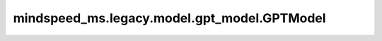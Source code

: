 mindspeed_ms.legacy.model.gpt_model.GPTModel
============================================

.. py:class:: mindspeed_ms.legacy.model.gpt_model.GPTModel(config, num_tokentypes=0, parallel_output=True, pre_process=True, post_process=True, **kwargs)

    生成式预训练Transformer（GPT）的实现，是一个仅有解码器的Transformer模型。

    参数：
        - **config** (TransformerConfig) - Transformer模型配置，包括初始化函数和并行参数配置等。
        - **num_tokentypes** (int，可选) - 如果大于0，则使用tokentype嵌入。默认值：0.
        - **parallel_output** (bool，可选) - 指定是否返回各张量并行权重上的并行输出。默认值： ``True`` 。
        - **pre_process** (bool，可选) - 使用流水线并行时，标记它是否为第一阶段。默认值： ``True`` 。
        - **post_process** (bool，可选) - 使用流水线并行时，标记它是否为最后的阶段。默认值： ``True`` 。
        - **kwargs** (dict) - 其他输入。

    输入：
        - **tokens** (tuple[Tensor]) - 输入索引。形状为 :math:`(B, S)` 。
        - **position_ids** (tuple[Tensor]) - 位置偏移量。形状为 :math:`(B, S)` 。
        - **attention_mask** (tuple[Tensor]) - 注意力掩码。形状为 :math:`(B, S)` 。
        - **loss_mask** (tuple[Tensor]) - 损失掩码。形状为 :math:`(B, S)` 。
        - **retriever_input_ids** (tuple[Tensor]，可选) - 检索器输入标记索引。默认值： ``None`` 。
        - **retriever_position_ids** (tuple[Tensor]，可选) - 检索器输入位置索引。默认值： ``None`` 。
        - **labels** (tuple[Tensor]，可选) - 样本的基准真实值。形状为 :math:`(N, )` 。默认值： ``None`` 。
        - **tokentype_ids** (tuple[Tensor]，可选) - 给模型输入的标记类型索引列表。形状为 :math:`(B, S)` 。默认值： ``None`` 。
        - **inference_params** (tuple[Tensor]，可选) - 推理参数，用于在推理过程中指定特定设置，如最大生成长度、最大批处理大小等。默认值： ``None`` 。

    输出：
        - 返回GPT模型的loss或hidden states。

    样例：

    .. note::
        - 运行样例之前，需要配置好通信环境变量。
        - 针对Ascend设备，推荐使用msrun启动方式，无第三方以及配置文件依赖。详见 `msrun启动 <https://www.mindspore.cn/docs/zh-CN/master/model_train/parallel/msrun_launcher.html>`_ 。
